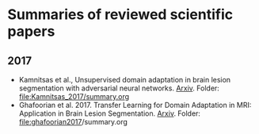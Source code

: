 * Summaries of reviewed scientific papers

** 2017
- Kamnitsas et al., Unsupervised domain adaptation in brain lesion segmentation with adversarial neural networks. [[http://arxiv.org/abs/1612.08894][Arxiv]]. Folder: [[file:Kamnitsas_2017/summary.org]]
- Ghafoorian et al. 2017. Transfer Learning for Domain Adaptation in MRI: Application in Brain Lesion Segmentation. [[http://arxiv.org/abs/1702.07841][Arxiv]]. Folder: [[file:ghafoorian2017]]/summary.org

